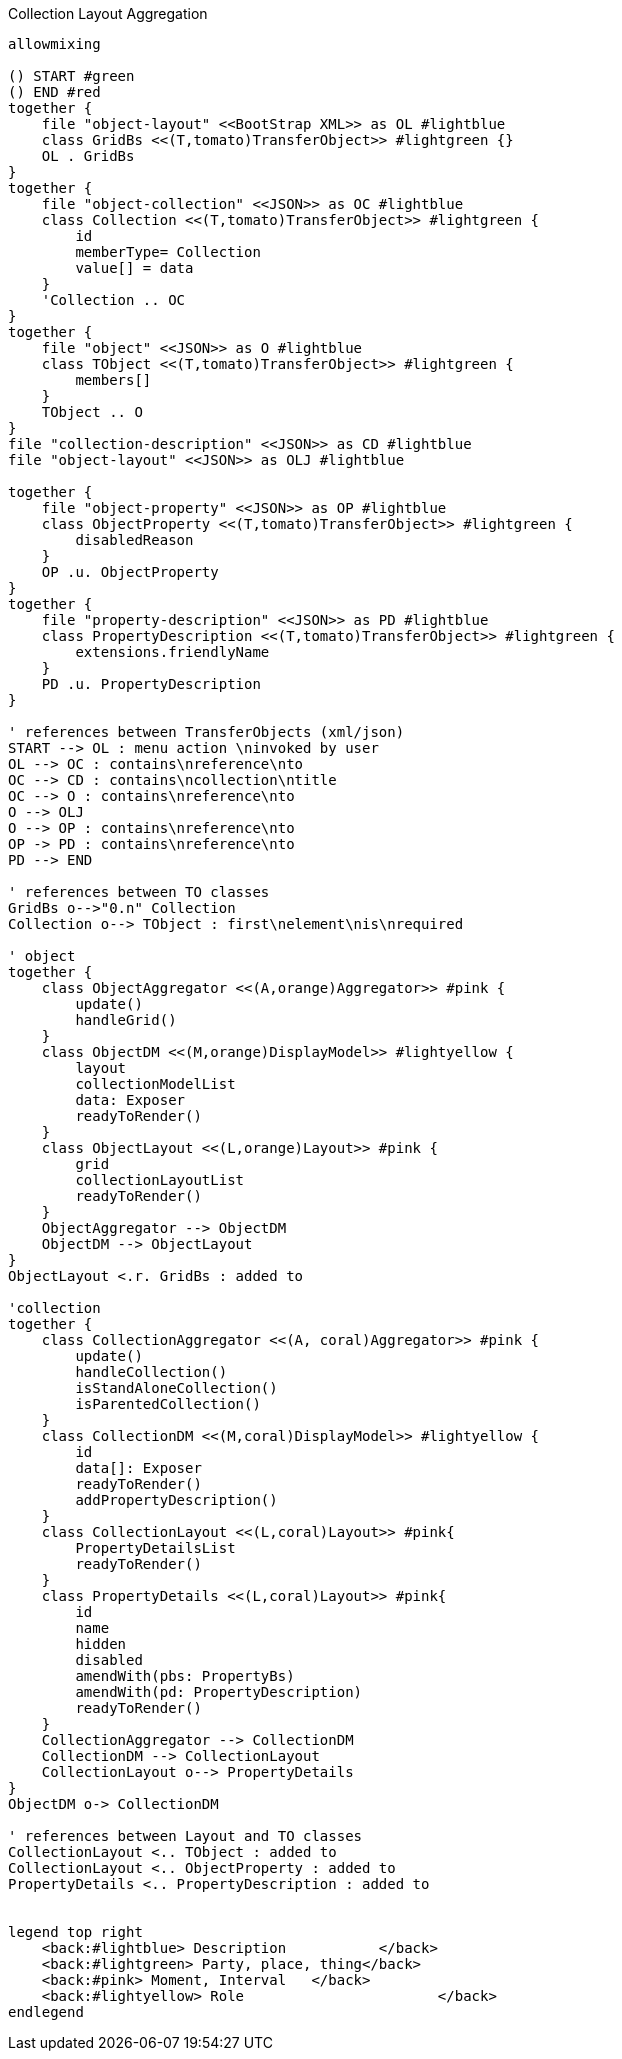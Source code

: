 .Collection Layout Aggregation
[plantuml,file="layout_aggregation.png"]
----
allowmixing

() START #green
() END #red
together {
    file "object-layout" <<BootStrap XML>> as OL #lightblue
    class GridBs <<(T,tomato)TransferObject>> #lightgreen {}
    OL . GridBs
}
together {
    file "object-collection" <<JSON>> as OC #lightblue
    class Collection <<(T,tomato)TransferObject>> #lightgreen {
        id
        memberType= Collection
        value[] = data
    }
    'Collection .. OC
}
together {
    file "object" <<JSON>> as O #lightblue
    class TObject <<(T,tomato)TransferObject>> #lightgreen {
        members[]
    }
    TObject .. O
}
file "collection-description" <<JSON>> as CD #lightblue
file "object-layout" <<JSON>> as OLJ #lightblue

together {
    file "object-property" <<JSON>> as OP #lightblue
    class ObjectProperty <<(T,tomato)TransferObject>> #lightgreen {
        disabledReason
    }
    OP .u. ObjectProperty
}
together {
    file "property-description" <<JSON>> as PD #lightblue
    class PropertyDescription <<(T,tomato)TransferObject>> #lightgreen {
        extensions.friendlyName
    }
    PD .u. PropertyDescription
}

' references between TransferObjects (xml/json)
START --> OL : menu action \ninvoked by user
OL --> OC : contains\nreference\nto
OC --> CD : contains\ncollection\ntitle
OC --> O : contains\nreference\nto
O --> OLJ
O --> OP : contains\nreference\nto
OP -> PD : contains\nreference\nto
PD --> END

' references between TO classes
GridBs o-->"0.n" Collection
Collection o--> TObject : first\nelement\nis\nrequired

' object
together {
    class ObjectAggregator <<(A,orange)Aggregator>> #pink {
        update()
        handleGrid()
    }
    class ObjectDM <<(M,orange)DisplayModel>> #lightyellow {
        layout
        collectionModelList
        data: Exposer
        readyToRender()
    }
    class ObjectLayout <<(L,orange)Layout>> #pink {
        grid
        collectionLayoutList
        readyToRender()
    }
    ObjectAggregator --> ObjectDM
    ObjectDM --> ObjectLayout
}
ObjectLayout <.r. GridBs : added to

'collection
together {
    class CollectionAggregator <<(A, coral)Aggregator>> #pink {
        update()
        handleCollection()
        isStandAloneCollection()
        isParentedCollection()
    }
    class CollectionDM <<(M,coral)DisplayModel>> #lightyellow {
        id
        data[]: Exposer
        readyToRender()
        addPropertyDescription()
    }
    class CollectionLayout <<(L,coral)Layout>> #pink{
        PropertyDetailsList
        readyToRender()
    }
    class PropertyDetails <<(L,coral)Layout>> #pink{
        id
        name
        hidden
        disabled
        amendWith(pbs: PropertyBs)
        amendWith(pd: PropertyDescription)
        readyToRender()
    }
    CollectionAggregator --> CollectionDM
    CollectionDM --> CollectionLayout
    CollectionLayout o--> PropertyDetails
}
ObjectDM o-> CollectionDM

' references between Layout and TO classes
CollectionLayout <.. TObject : added to
CollectionLayout <.. ObjectProperty : added to
PropertyDetails <.. PropertyDescription : added to


legend top right
    <back:#lightblue> Description           </back>
    <back:#lightgreen> Party, place, thing</back>
    <back:#pink> Moment, Interval   </back>
    <back:#lightyellow> Role                       </back>
endlegend

----
